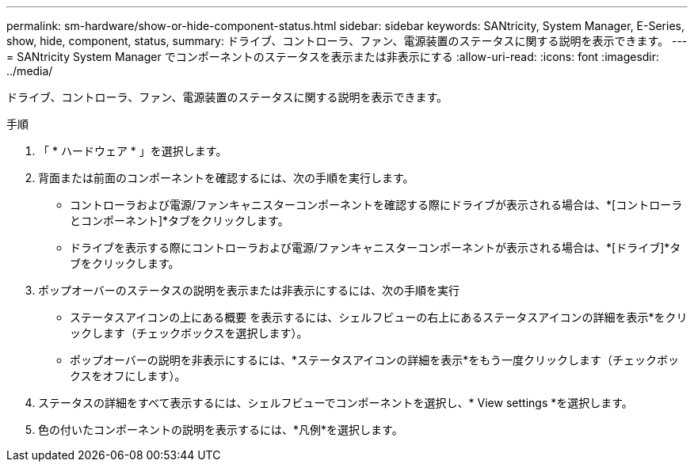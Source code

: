 ---
permalink: sm-hardware/show-or-hide-component-status.html 
sidebar: sidebar 
keywords: SANtricity, System Manager, E-Series, show, hide, component, status, 
summary: ドライブ、コントローラ、ファン、電源装置のステータスに関する説明を表示できます。 
---
= SANtricity System Manager でコンポーネントのステータスを表示または非表示にする
:allow-uri-read: 
:icons: font
:imagesdir: ../media/


[role="lead"]
ドライブ、コントローラ、ファン、電源装置のステータスに関する説明を表示できます。

.手順
. 「 * ハードウェア * 」を選択します。
. 背面または前面のコンポーネントを確認するには、次の手順を実行します。
+
** コントローラおよび電源/ファンキャニスターコンポーネントを確認する際にドライブが表示される場合は、*[コントローラとコンポーネント]*タブをクリックします。
** ドライブを表示する際にコントローラおよび電源/ファンキャニスターコンポーネントが表示される場合は、*[ドライブ]*タブをクリックします。


. ポップオーバーのステータスの説明を表示または非表示にするには、次の手順を実行
+
** ステータスアイコンの上にある概要 を表示するには、シェルフビューの右上にあるステータスアイコンの詳細を表示*をクリックします（チェックボックスを選択します）。
** ポップオーバーの説明を非表示にするには、*ステータスアイコンの詳細を表示*をもう一度クリックします（チェックボックスをオフにします）。


. ステータスの詳細をすべて表示するには、シェルフビューでコンポーネントを選択し、* View settings *を選択します。
. 色の付いたコンポーネントの説明を表示するには、*凡例*を選択します。

